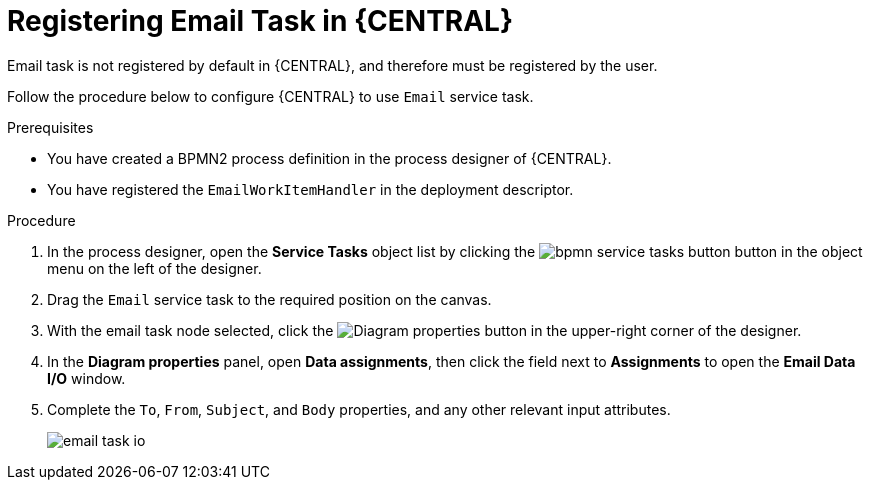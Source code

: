 [id='bpmn-registering-email-task-proc']
= Registering Email Task in {CENTRAL}

Email task is not registered by default in {CENTRAL}, and therefore must be registered by the user.

Follow the procedure below to configure {CENTRAL} to use `Email` service task.

.Prerequisites

* You have created a BPMN2 process definition in the process designer of {CENTRAL}. 
* You have registered the `EmailWorkItemHandler` in the deployment descriptor. 

.Procedure
. In the process designer, open the *Service Tasks* object list by clicking the image:BPMN2/bpmn-service-tasks-button.png[] button in the object menu on the left of the designer.
. Drag the `Email` service task to the required position on the canvas.
. With the email task node selected, click the image:processes/diagram_properties.png[Diagram properties] button in the upper-right corner of the designer.  
. In the *Diagram properties* panel, open *Data assignments*, then click the field next to *Assignments* to open the *Email Data I/O* window.
. Complete the `To`, `From`, `Subject`, and `Body` properties, and any other relevant input attributes.
+
image::enterpriseImages/processes/email-task-io.png[]